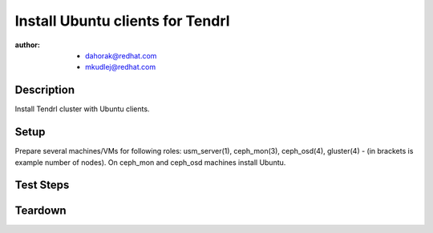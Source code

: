 Install Ubuntu clients for Tendrl
**********************************

:author: - dahorak@redhat.com
         - mkudlej@redhat.com

Description
===========

Install Tendrl cluster with Ubuntu clients.

Setup
=====

Prepare several machines/VMs for following roles: usm_server(1), ceph_mon(3),
ceph_osd(4), gluster(4) - (in brackets is example number of nodes).  On
ceph_mon and ceph_osd machines install Ubuntu.

Test Steps
==========

.. test_action::
   :step:
       Install Tendrl and create cluster accordingly to
       :doc:`/setup/install_default`.
   :result:
       It is possible to create cluster and perform additional tasks as with
       other Tendrl cluster.

Teardown
========

